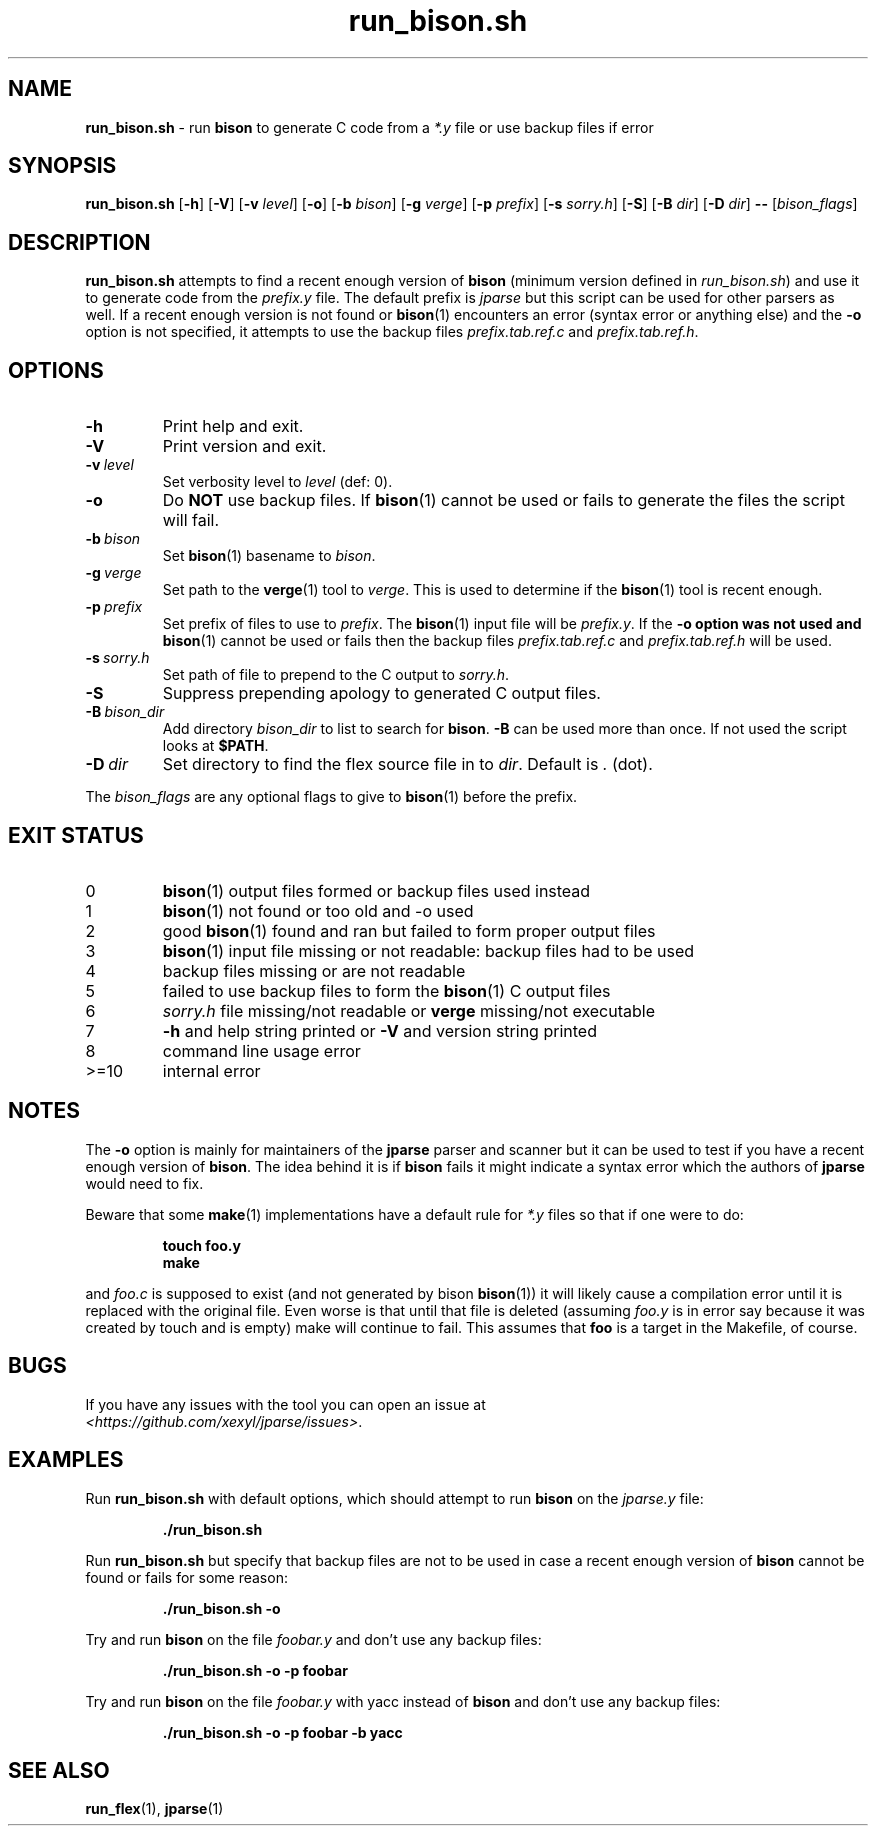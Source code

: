 .\" section 1 man page for run_bison.sh
.\"
.\" This man page was first written by Cody Boone Ferguson for the IOCCC
.\" in 2022.
.\"
.\" Humour impairment is not virtue nor is it a vice, it's just plain
.\" wrong: almost as wrong as JSON spec mis-features and C++ obfuscation! :-)
.\"
.\" "Share and Enjoy!"
.\"     --  Sirius Cybernetics Corporation Complaints Division, JSON spec department. :-)
.\"
.TH run_bison.sh 8 "30 January 2023" "run_bison.sh" "jparse tools"
.SH NAME
.B run_bison.sh
\- run
.B bison
to generate C code from a
.I *.y
file or use backup files if error
.SH SYNOPSIS
.B run_bison.sh
.RB [\| \-h \|]
.RB [\| \-V \|]
.RB [\| \-v
.IR level \|]
.RB [\| \-o \|]
.RB [\| \-b
.IR bison \|]
.RB [\| \-g
.IR verge \|]
.RB [\| \-p
.IR prefix \|]
.RB [\| \-s
.IR sorry.h \|]
.RB [\| \-S \|]
.RB [\| \-B
.IR dir \|]
.RB [\| \-D
.IR dir \|]
.B \-\-
.RI [\| bison_flags \|]
.SH DESCRIPTION
.B run_bison.sh
attempts to find a recent enough version of
.B bison
(minimum version defined in
.IR run_bison.sh )
and use it to generate code from the
.I prefix.y
file.
The default prefix is
.I jparse
but this script can be used for other parsers as well.
If a recent enough version is not found or
.BR bison (1)
encounters an error (syntax error or anything else) and the
.B \-o
option is not specified, it attempts to use the backup files
.I prefix.tab.ref.c
and
.IR prefix.tab.ref.h .
.SH OPTIONS
.TP
.B \-h
Print help and exit.
.TP
.B \-V
Print version and exit.
.TP
.BI \-v\  level
Set verbosity level to
.IR level
(def: 0).
.TP
.B \-o
Do
.B NOT
use backup files.
If
.BR bison (1)
cannot be used or fails to generate the files the script will fail.
.TP
.BI \-b\  bison
Set
.BR bison (1)
basename to
.IR bison .
.TP
.BI \-g\  verge
Set path to the
.BR verge (1)
tool to
.IR verge .
This is used to determine if the
.BR bison (1)
tool is recent enough.
.TP
.BI \-p\  prefix
Set prefix of files to use to
.IR prefix .
The
.BR bison (1)
input file will be
.IR prefix.y .
If the
.B \-o option was not used and
.BR bison (1)
cannot be used or fails then the backup files
.I prefix.tab.ref.c
and
.I prefix.tab.ref.h
will be used.
.TP
.BI \-s\  sorry.h
Set path of file to prepend to the C output to
.IR sorry.h .
.TP
.B \-S
Suppress prepending apology to generated C output files.
.TP
.BI \-B\  bison_dir
Add directory
.I bison_dir
to list to search for
.BR bison .
.B \-B
can be used more than once.
If not used the script looks at
.BR $PATH .
.TP
.BI \-D\  dir
Set directory to find the flex source file in to
.IR dir .
Default is
.I .
(dot).
.PP
The
.I bison_flags
are any optional flags to give to
.BR bison (1)
before the prefix.
.SH EXIT STATUS
.TP
0
.BR bison (1)
output files formed or backup files used instead
.TQ
1
.BR bison (1)
not found or too old and \-o used
.TQ
2
good
.BR bison (1)
found and ran but failed to form proper output files
.TQ
3
.BR bison (1)
input file missing or not readable: backup files had to be used
.TQ
4
backup files missing or are not readable
.TQ
5
failed to use backup files to form the
.BR bison (1)
C output files
.TQ
6
.I sorry.h
file missing/not readable or
.B verge
missing/not executable
.TQ
7
.B \-h
and help string printed or
.B \-V
and version string printed
.TQ
8
command line usage error
.TQ
>=10
internal error
.SH NOTES
.PP
The
.B \-o
option is mainly for maintainers of the
.B jparse
parser and scanner but it can be used to test if you have a recent enough version of
.BR bison .
The idea behind it is if
.B bison
fails it might indicate a syntax error which the authors of
.B jparse
would need to fix.
.PP
Beware that some
.BR make (1)
implementations have a default rule for
.I *.y
files so that if one were to do:
.sp
.RS
.ft B
 touch foo.y
 make
.ft R
.RE
.sp
and
.I foo.c
is supposed to exist (and not generated by bison
.BR bison (1))
it will likely cause a compilation error until it is replaced with the original file.
Even worse is that until that file is deleted (assuming
.I foo.y
is in error say because it was created by touch and is empty) make will continue to fail.
This assumes that
.B foo
is a target in the Makefile, of course.
.SH BUGS
.PP
If you have any issues with the tool you can open an issue at
.br
.IR \<https://github.com/xexyl/jparse/issues\> .
.SH EXAMPLES
.PP
Run
.B run_bison.sh
with default options, which should attempt to run
.B bison
on the
.I jparse.y
file:
.sp
.RS
.ft B
 ./run_bison.sh
.ft R
.RE
.PP
Run
.B run_bison.sh
but specify that backup files are not to be used in case a recent enough version of
.B bison
cannot be found or fails for some reason:
.sp
.RS
.ft B
 ./run_bison.sh \-o
.ft R
.RE
.PP
Try and run
.B bison
on the file
.I foobar.y
and don't use any backup files:
.sp
.RS
.ft B
 ./run_bison.sh \-o \-p foobar
.ft R
.RE
.PP
Try and run
.B bison
on the file
.I foobar.y
with yacc instead of
.B bison
and don't use any backup files:
.sp
.RS
.ft B
 ./run_bison.sh \-o \-p foobar \-b yacc
.ft R
.RE
.SH SEE ALSO
.BR run_flex (1),
.BR jparse (1)
